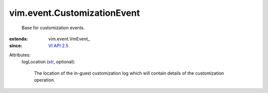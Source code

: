 
vim.event.CustomizationEvent
============================
  Base for customization events.
:extends: vim.event.VmEvent_
:since: `VI API 2.5 <vim/version.rst#vimversionversion2>`_

Attributes:
    logLocation (`str <https://docs.python.org/2/library/stdtypes.html>`_, optional):

       The location of the in-guest customization log which will contain details of the customization operation.
